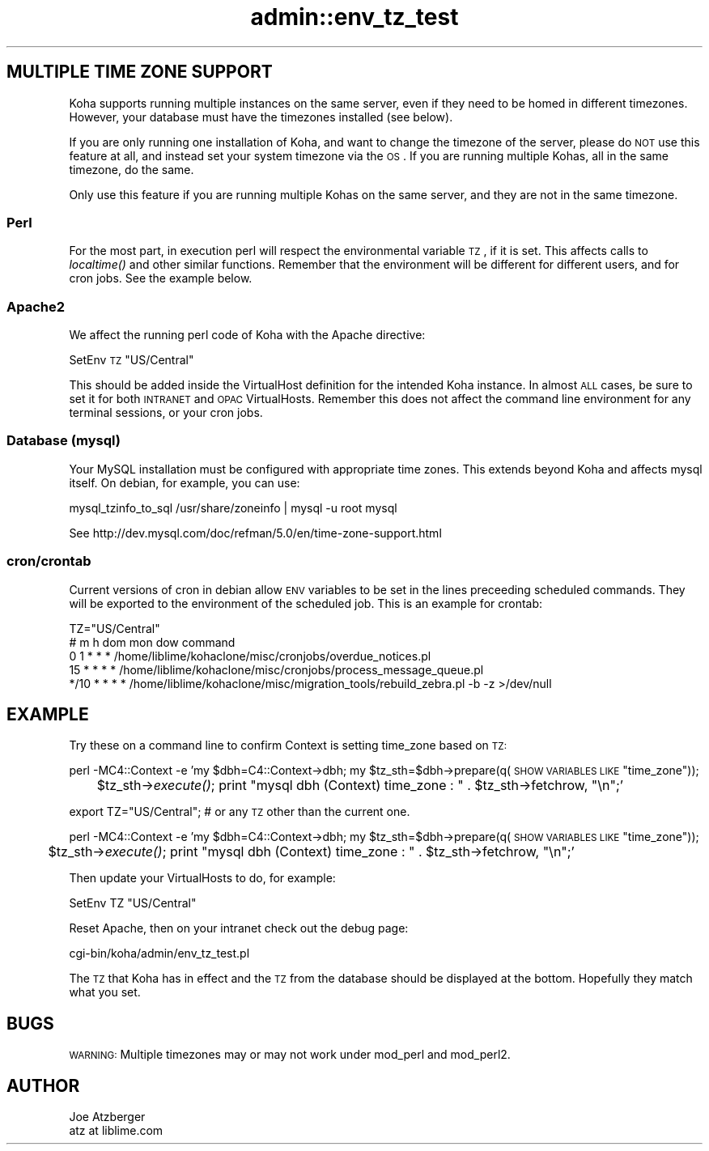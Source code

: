 .\" Automatically generated by Pod::Man 2.25 (Pod::Simple 3.16)
.\"
.\" Standard preamble:
.\" ========================================================================
.de Sp \" Vertical space (when we can't use .PP)
.if t .sp .5v
.if n .sp
..
.de Vb \" Begin verbatim text
.ft CW
.nf
.ne \\$1
..
.de Ve \" End verbatim text
.ft R
.fi
..
.\" Set up some character translations and predefined strings.  \*(-- will
.\" give an unbreakable dash, \*(PI will give pi, \*(L" will give a left
.\" double quote, and \*(R" will give a right double quote.  \*(C+ will
.\" give a nicer C++.  Capital omega is used to do unbreakable dashes and
.\" therefore won't be available.  \*(C` and \*(C' expand to `' in nroff,
.\" nothing in troff, for use with C<>.
.tr \(*W-
.ds C+ C\v'-.1v'\h'-1p'\s-2+\h'-1p'+\s0\v'.1v'\h'-1p'
.ie n \{\
.    ds -- \(*W-
.    ds PI pi
.    if (\n(.H=4u)&(1m=24u) .ds -- \(*W\h'-12u'\(*W\h'-12u'-\" diablo 10 pitch
.    if (\n(.H=4u)&(1m=20u) .ds -- \(*W\h'-12u'\(*W\h'-8u'-\"  diablo 12 pitch
.    ds L" ""
.    ds R" ""
.    ds C` ""
.    ds C' ""
'br\}
.el\{\
.    ds -- \|\(em\|
.    ds PI \(*p
.    ds L" ``
.    ds R" ''
'br\}
.\"
.\" Escape single quotes in literal strings from groff's Unicode transform.
.ie \n(.g .ds Aq \(aq
.el       .ds Aq '
.\"
.\" If the F register is turned on, we'll generate index entries on stderr for
.\" titles (.TH), headers (.SH), subsections (.SS), items (.Ip), and index
.\" entries marked with X<> in POD.  Of course, you'll have to process the
.\" output yourself in some meaningful fashion.
.ie \nF \{\
.    de IX
.    tm Index:\\$1\t\\n%\t"\\$2"
..
.    nr % 0
.    rr F
.\}
.el \{\
.    de IX
..
.\}
.\"
.\" Accent mark definitions (@(#)ms.acc 1.5 88/02/08 SMI; from UCB 4.2).
.\" Fear.  Run.  Save yourself.  No user-serviceable parts.
.    \" fudge factors for nroff and troff
.if n \{\
.    ds #H 0
.    ds #V .8m
.    ds #F .3m
.    ds #[ \f1
.    ds #] \fP
.\}
.if t \{\
.    ds #H ((1u-(\\\\n(.fu%2u))*.13m)
.    ds #V .6m
.    ds #F 0
.    ds #[ \&
.    ds #] \&
.\}
.    \" simple accents for nroff and troff
.if n \{\
.    ds ' \&
.    ds ` \&
.    ds ^ \&
.    ds , \&
.    ds ~ ~
.    ds /
.\}
.if t \{\
.    ds ' \\k:\h'-(\\n(.wu*8/10-\*(#H)'\'\h"|\\n:u"
.    ds ` \\k:\h'-(\\n(.wu*8/10-\*(#H)'\`\h'|\\n:u'
.    ds ^ \\k:\h'-(\\n(.wu*10/11-\*(#H)'^\h'|\\n:u'
.    ds , \\k:\h'-(\\n(.wu*8/10)',\h'|\\n:u'
.    ds ~ \\k:\h'-(\\n(.wu-\*(#H-.1m)'~\h'|\\n:u'
.    ds / \\k:\h'-(\\n(.wu*8/10-\*(#H)'\z\(sl\h'|\\n:u'
.\}
.    \" troff and (daisy-wheel) nroff accents
.ds : \\k:\h'-(\\n(.wu*8/10-\*(#H+.1m+\*(#F)'\v'-\*(#V'\z.\h'.2m+\*(#F'.\h'|\\n:u'\v'\*(#V'
.ds 8 \h'\*(#H'\(*b\h'-\*(#H'
.ds o \\k:\h'-(\\n(.wu+\w'\(de'u-\*(#H)/2u'\v'-.3n'\*(#[\z\(de\v'.3n'\h'|\\n:u'\*(#]
.ds d- \h'\*(#H'\(pd\h'-\w'~'u'\v'-.25m'\f2\(hy\fP\v'.25m'\h'-\*(#H'
.ds D- D\\k:\h'-\w'D'u'\v'-.11m'\z\(hy\v'.11m'\h'|\\n:u'
.ds th \*(#[\v'.3m'\s+1I\s-1\v'-.3m'\h'-(\w'I'u*2/3)'\s-1o\s+1\*(#]
.ds Th \*(#[\s+2I\s-2\h'-\w'I'u*3/5'\v'-.3m'o\v'.3m'\*(#]
.ds ae a\h'-(\w'a'u*4/10)'e
.ds Ae A\h'-(\w'A'u*4/10)'E
.    \" corrections for vroff
.if v .ds ~ \\k:\h'-(\\n(.wu*9/10-\*(#H)'\s-2\u~\d\s+2\h'|\\n:u'
.if v .ds ^ \\k:\h'-(\\n(.wu*10/11-\*(#H)'\v'-.4m'^\v'.4m'\h'|\\n:u'
.    \" for low resolution devices (crt and lpr)
.if \n(.H>23 .if \n(.V>19 \
\{\
.    ds : e
.    ds 8 ss
.    ds o a
.    ds d- d\h'-1'\(ga
.    ds D- D\h'-1'\(hy
.    ds th \o'bp'
.    ds Th \o'LP'
.    ds ae ae
.    ds Ae AE
.\}
.rm #[ #] #H #V #F C
.\" ========================================================================
.\"
.IX Title "admin::env_tz_test 3pm"
.TH admin::env_tz_test 3pm "2012-07-03" "perl v5.14.2" "User Contributed Perl Documentation"
.\" For nroff, turn off justification.  Always turn off hyphenation; it makes
.\" way too many mistakes in technical documents.
.if n .ad l
.nh
.SH "MULTIPLE TIME ZONE SUPPORT"
.IX Header "MULTIPLE TIME ZONE SUPPORT"
Koha supports running multiple instances on the same server, even if they need to be homed
in different timezones.  However, your database must have the timezones installed (see below).
.PP
If you are only running one installation of Koha, and want to change the timezone of the server,
please do \s-1NOT\s0 use this feature at all, and instead set your system timezone via the \s-1OS\s0.  If you 
are running multiple Kohas, all in the same timezone, do the same.
.PP
Only use this feature if
you are running multiple Kohas on the same server, and they are not in the same timezone.
.SS "Perl"
.IX Subsection "Perl"
For the most part, in execution perl will respect the environmental
variable \s-1TZ\s0, if it is set.  This affects calls to \fIlocaltime()\fR and other similar functions.
Remember that the environment will be different for different users, and for cron jobs.  
See the example below.
.SS "Apache2"
.IX Subsection "Apache2"
We affect the running perl code of Koha with the Apache directive:
.PP
SetEnv \s-1TZ\s0 \*(L"US/Central\*(R"
.PP
This should be added inside the VirtualHost definition for the intended Koha instance.  In 
almost \s-1ALL\s0 cases, be sure to set it for both \s-1INTRANET\s0 and \s-1OPAC\s0 VirtualHosts.  Remember this
does not affect the command line environment for any terminal sessions, or your cron jobs.
.SS "Database (mysql)"
.IX Subsection "Database (mysql)"
Your MySQL installation must be configured with appropriate time zones.  This extends beyond
Koha and affects mysql itself.  On debian, for example, you can use:
.PP
.Vb 1
\&        mysql_tzinfo_to_sql /usr/share/zoneinfo | mysql \-u root mysql
.Ve
.PP
See http://dev.mysql.com/doc/refman/5.0/en/time\-zone\-support.html
.SS "cron/crontab"
.IX Subsection "cron/crontab"
Current versions of cron in debian allow \s-1ENV\s0 variables to be set in the lines preceeding 
scheduled commands.  They will be exported to the environment of the scheduled job.  This is 
an example for crontab:
.PP
.Vb 5
\&        TZ="US/Central"
\&        # m h  dom mon dow   command
\&        0  1 * * *  /home/liblime/kohaclone/misc/cronjobs/overdue_notices.pl
\&        15 * * * *  /home/liblime/kohaclone/misc/cronjobs/process_message_queue.pl
\&        */10 * * * *   /home/liblime/kohaclone/misc/migration_tools/rebuild_zebra.pl \-b \-z >/dev/null
.Ve
.SH "EXAMPLE"
.IX Header "EXAMPLE"
Try these on a command line to confirm Context is setting time_zone based on \s-1TZ:\s0
.PP
perl \-MC4::Context \-e 'my \f(CW$dbh\fR=C4::Context\->dbh; my \f(CW$tz_sth\fR=$dbh\->prepare(q(\s-1SHOW\s0 \s-1VARIABLES\s0 \s-1LIKE\s0 \*(L"time_zone\*(R"));
 	\f(CW$tz_sth\fR\->\fIexecute()\fR; print \*(L"mysql dbh (Context) time_zone : \*(R" .  \f(CW$tz_sth\fR\->fetchrow, \*(L"\en\*(R";'
.PP
export TZ=\*(L"US/Central\*(R";  # or any \s-1TZ\s0 other than the current one.
.PP
perl \-MC4::Context \-e 'my \f(CW$dbh\fR=C4::Context\->dbh; my \f(CW$tz_sth\fR=$dbh\->prepare(q(\s-1SHOW\s0 \s-1VARIABLES\s0 \s-1LIKE\s0 \*(L"time_zone\*(R"));
 	\f(CW$tz_sth\fR\->\fIexecute()\fR; print \*(L"mysql dbh (Context) time_zone : \*(R" .  \f(CW$tz_sth\fR\->fetchrow, \*(L"\en\*(R";'
.PP
Then update your VirtualHosts to do, for example:
.PP
.Vb 1
\&        SetEnv TZ "US/Central"
.Ve
.PP
Reset Apache, then on your intranet check out the debug page:
.PP
.Vb 1
\&        cgi\-bin/koha/admin/env_tz_test.pl
.Ve
.PP
The \s-1TZ\s0 that Koha has in effect and the \s-1TZ\s0 from the database should be displayed at the bottom.
Hopefully they match what you set.
.SH "BUGS"
.IX Header "BUGS"
\&\s-1WARNING:\s0 Multiple timezones may or may not work under mod_perl and mod_perl2.
.SH "AUTHOR"
.IX Header "AUTHOR"
.Vb 2
\&        Joe Atzberger
\&        atz at liblime.com
.Ve
